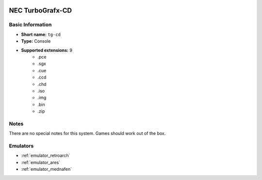 .. image:: /global/assets/systems/tg-cd-photo.png
	:width: 25%

.. image:: /global/assets/systems/tg-cd-logo.png
	:width: 73%

.. _system_tg-cd:

NEC TurboGrafx-CD
=================

Basic Information
~~~~~~~~~~~~~~~~~
- **Short name:** ``tg-cd``
- **Type:** Console
- **Supported extensions:** 9
	- .pce
	- .sgx
	- .cue
	- .ccd
	- .chd
	- .iso
	- .img
	- .bin
	- .zip

Notes
~~~~~

There are no special notes for this system. Games should work out of the box.

Emulators
~~~~~~~~~
- :ref:`emulator_retroarch`
- :ref:`emulator_ares`
- :ref:`emulator_mednafen`